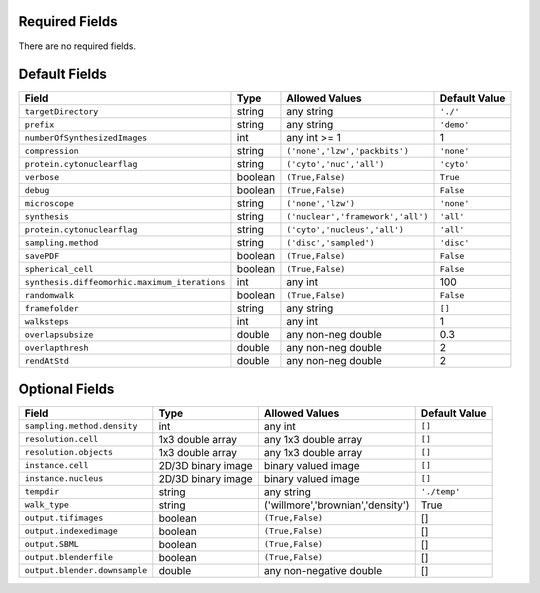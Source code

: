 Required Fields
+++++++++++++++

There are no required fields.

Default Fields
++++++++++++++

==============================================   ===========    ====================================    ==================
Field                                            Type           Allowed Values                          Default Value
==============================================   ===========    ====================================    ==================
``targetDirectory``                               string         any string                              ``'./'``
``prefix``                                       string         any string                              ``'demo'``
``numberOfSynthesizedImages``                    int            any int >= 1                            1
``compression``                                  string         ``('none','lzw','packbits')``           ``'none'``
``protein.cytonuclearflag``                      string         ``('cyto','nuc','all')``                ``'cyto'``
``verbose``                                      boolean        ``(True,False)``                        ``True``
``debug``                                        boolean        ``(True,False)``                        ``False``
``microscope``                                   string         ``('none','lzw')``                      ``'none'``
``synthesis``                                    string         ``('nuclear','framework','all')``       ``'all'``
``protein.cytonuclearflag``                      string         ``('cyto','nucleus','all')``            ``'all'``
``sampling.method``                              string         ``('disc','sampled')``                  ``'disc'``
``savePDF``                                      boolean        ``(True,False)``                        ``False``
``spherical_cell``                               boolean        ``(True,False)``                        ``False``
``synthesis.diffeomorhic.maximum_iterations``    int            any int                                 100
``randomwalk``                                   boolean        ``(True,False)``                        ``False``
``framefolder``                                  string         any string                              ``[]``
``walksteps``                                    int            any int                                 1
``overlapsubsize``                               double         any non-neg double                      0.3
``overlapthresh``                                double         any non-neg double                      2
``rendAtStd``                                    double         any non-neg double                      2
==============================================   ===========    ====================================    ==================

Optional Fields
+++++++++++++++

==============================   ====================    ========================================   =========================
Field                            Type                    Allowed Values                             Default Value
==============================   ====================    ========================================   =========================
``sampling.method.density``      int                     any int                                    ``[]``
``resolution.cell``              1x3 double array        any 1x3 double array                       ``[]``
``resolution.objects``           1x3 double array        any 1x3 double array                       ``[]``
``instance.cell``                2D/3D binary image      binary valued image                        ``[]``
``instance.nucleus``             2D/3D binary image      binary valued image                        ``[]``
``tempdir``                      string                  any string                                 ``'./temp'``
``walk_type``                    string                  ('willmore','brownian','density')          True
``output.tifimages``             boolean                 ``(True,False)``                           []
``output.indexedimage``          boolean                 ``(True,False)``                           []
``output.SBML``                  boolean                 ``(True,False)``                           []
``output.blenderfile``           boolean                 ``(True,False)``                           []
``output.blender.downsample``    double                  any non-negative double                    []
==============================   ====================    ========================================   =========================
